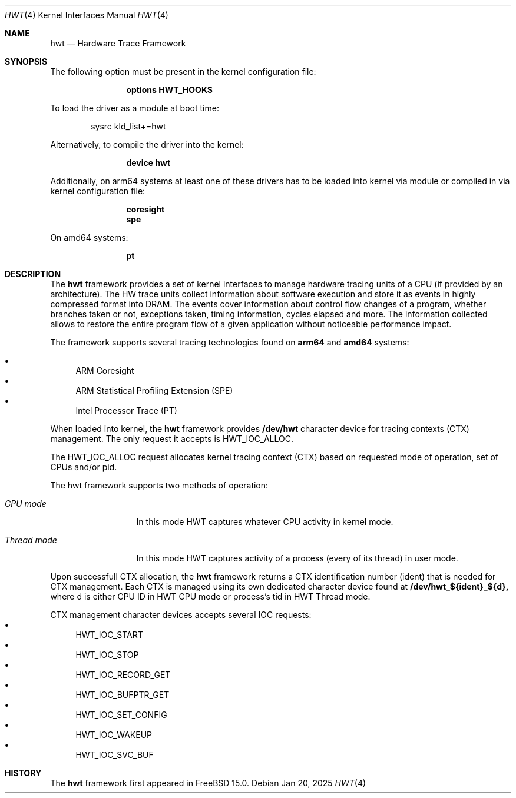 .\" Copyright (c) 2025 Ruslan Bukin <br@bsdpad.com>
.\"
.\" Redistribution and use in source and binary forms, with or without
.\" modification, are permitted provided that the following conditions
.\" are met:
.\" 1. Redistributions of source code must retain the above copyright
.\"    notice, this list of conditions and the following disclaimer.
.\" 2. Redistributions in binary form must reproduce the above copyright
.\"    notice, this list of conditions and the following disclaimer in the
.\"    documentation and/or other materials provided with the distribution.
.\"
.\" THIS SOFTWARE IS PROVIDED BY THE AUTHOR AND CONTRIBUTORS ``AS IS'' AND
.\" ANY EXPRESS OR IMPLIED WARRANTIES, INCLUDING, BUT NOT LIMITED TO, THE
.\" IMPLIED WARRANTIES OF MERCHANTABILITY AND FITNESS FOR A PARTICULAR PURPOSE
.\" ARE DISCLAIMED.  IN NO EVENT SHALL THE AUTHOR OR CONTRIBUTORS BE LIABLE
.\" FOR ANY DIRECT, INDIRECT, INCIDENTAL, SPECIAL, EXEMPLARY, OR CONSEQUENTIAL
.\" DAMAGES (INCLUDING, BUT NOT LIMITED TO, PROCUREMENT OF SUBSTITUTE GOODS
.\" OR SERVICES; LOSS OF USE, DATA, OR PROFITS; OR BUSINESS INTERRUPTION)
.\" HOWEVER CAUSED AND ON ANY THEORY OF LIABILITY, WHETHER IN CONTRACT, STRICT
.\" LIABILITY, OR TORT (INCLUDING NEGLIGENCE OR OTHERWISE) ARISING IN ANY WAY
.\" OUT OF THE USE OF THIS SOFTWARE, EVEN IF ADVISED OF THE POSSIBILITY OF
.\" SUCH DAMAGE.
.\"
.Dd Jan 20, 2025
.Dt HWT 4
.Os
.Sh NAME
.Nm hwt
.Nd "Hardware Trace Framework"
.Sh SYNOPSIS
The following option must be present in the kernel configuration file:
.Bd -ragged -offset indent
.Cd "options HWT_HOOKS"
.Ed
.Pp
To load the driver as a module at boot time:
.Bd -literal -offset indent
sysrc kld_list+=hwt
.Ed
.Pp
Alternatively, to compile the driver into the kernel:
.Bd -ragged -offset indent
.Cd "device hwt"
.Ed
.Pp
Additionally, on arm64 systems at least one of these drivers has to be loaded into kernel via module or compiled in via kernel configuration file:
.Bd -ragged -offset indent
.Cd "coresight"
.Cd "spe"
.Ed
.Pp
On amd64 systems:
.Bd -ragged -offset indent
.Cd "pt"
.Ed
.Pp
.Sh DESCRIPTION
The
.Nm
framework provides a set of kernel interfaces to manage hardware tracing units of a CPU (if provided by an architecture). The HW trace units collect information about software execution and store it as events in highly compressed format into DRAM. The events cover information about control flow changes of a program, whether branches taken or not, exceptions taken, timing information, cycles elapsed and more. The information collected allows to restore the entire program flow of a given application without noticeable performance impact.
.Pp
The framework supports several tracing technologies found on
.Cd arm64
and
.Cd amd64
systems:

.Bl -bullet -compact
.It
ARM Coresight
.It
ARM Statistical Profiling Extension (SPE)
.It
Intel Processor Trace (PT)
.El

When loaded into kernel, the
.Nm
framework provides
.Cd /dev/hwt
character device for tracing contexts (CTX) management. The only request it accepts is HWT_IOC_ALLOC.

The HWT_IOC_ALLOC request allocates kernel tracing context (CTX) based on requested mode of operation, set of CPUs and/or pid.

The hwt framework supports two methods of operation:

.Bl -tag -width ".Em Thread mode"
.It Em CPU mode
In this mode HWT captures whatever CPU activity in kernel mode.
.It Em Thread mode
In this mode HWT captures activity of a process (every of its thread) in user mode.
.El

Upon successfull CTX allocation, the
.Nm
framework returns a CTX identification number (ident) that is needed for CTX management.
Each CTX is managed using its own dedicated character device found at
.Cd /dev/hwt_${ident}_${d},
where d is either CPU ID in HWT CPU mode or process's tid in HWT Thread mode.

CTX management character devices accepts several IOC requests:
.Bl -bullet -compact
.It
HWT_IOC_START
.It
HWT_IOC_STOP
.It
HWT_IOC_RECORD_GET
.It
HWT_IOC_BUFPTR_GET
.It
HWT_IOC_SET_CONFIG
.It
HWT_IOC_WAKEUP
.It
HWT_IOC_SVC_BUF
.El

.Sh HISTORY
The
.Nm
framework first appeared in
.Fx 15.0 .
